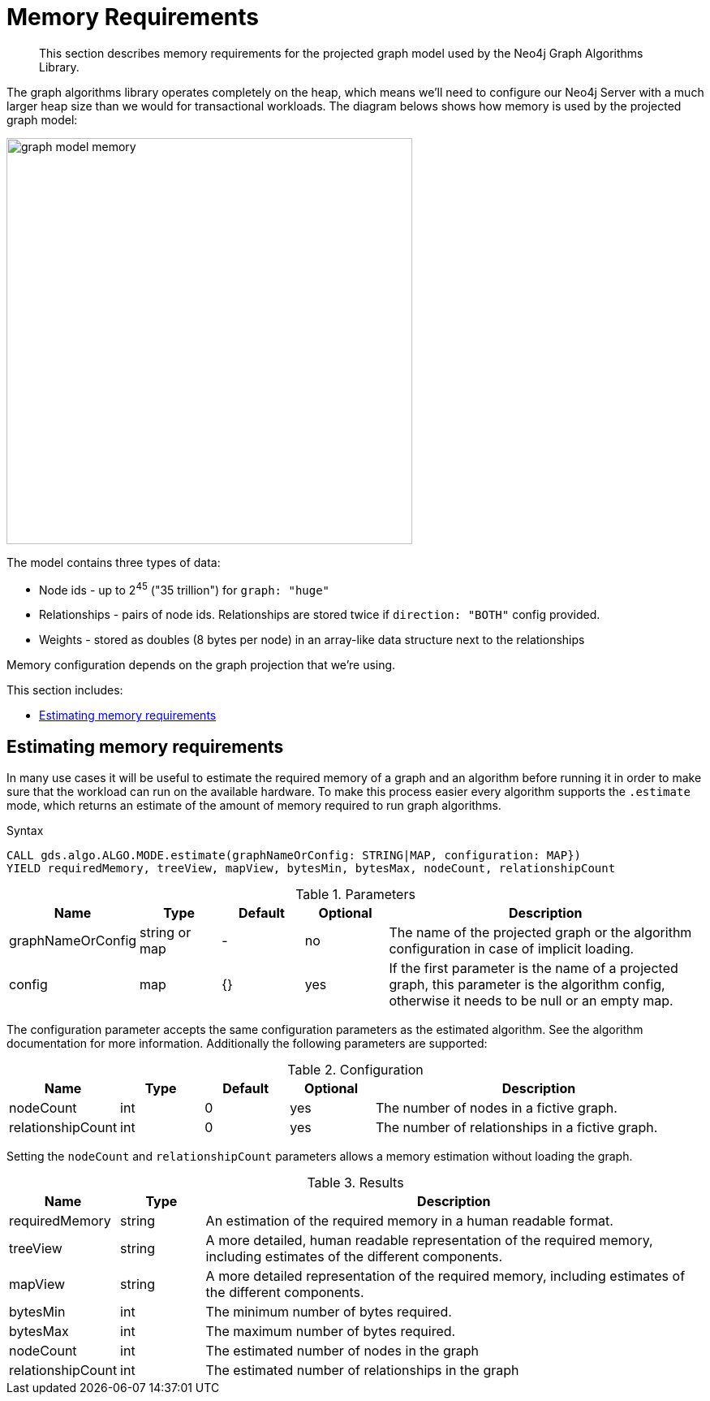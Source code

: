 [[memory-requirements]]
= Memory Requirements

[abstract]
--
This section describes memory requirements for the projected graph model used by the Neo4j Graph Algorithms Library.
--

The graph algorithms library operates completely on the heap, which means we'll need to configure our Neo4j Server with a much larger heap size than we would for transactional workloads.
The diagram belows shows how memory is used by the projected graph model:

image::graph-model-memory.png[width=500]

The model contains three types of data:

* Node ids - up to 2^45^ ("35 trillion") for `graph: "huge"`
* Relationships - pairs of node ids. Relationships are stored twice if `direction: "BOTH"` config provided.
* Weights - stored as doubles (8 bytes per node) in an array-like data structure next to the relationships

Memory configuration depends on the graph projection that we're using.

This section includes:

* <<estimate-procedure>>

[[estimate-procedure]]
== Estimating memory requirements

In many use cases it will be useful to estimate the required memory of a graph and an algorithm before running it in order to make sure that the workload can run on the available hardware.
To make this process easier every algorithm supports the `.estimate` mode, which returns an estimate of the amount of memory required to run graph algorithms.

.Syntax
[source, cypher]
----
CALL gds.algo.ALGO.MODE.estimate(graphNameOrConfig: STRING|MAP, configuration: MAP})
YIELD requiredMemory, treeView, mapView, bytesMin, bytesMax, nodeCount, relationshipCount
----

.Parameters
[opts="header",cols="1,1,1,1,4"]
|===
| Name              | Type          | Default   | Optional  | Description
| graphNameOrConfig | string or map | -         | no        | The name of the projected graph or the algorithm configuration in case of implicit loading.
| config            | map           | {}        | yes       | If the first parameter is the name of a projected graph, this parameter is the algorithm config, otherwise it needs to be null or an empty map.
|===

The configuration parameter accepts the same configuration parameters as the estimated algorithm. See the algorithm documentation for more information.
Additionally the following parameters are supported:

.Configuration
[opts="header",cols="1,1,1,1,4"]
|===
| Name              | Type      | Default           | Optional  | Description
| nodeCount         | int       | 0                 | yes       | The number of nodes in a fictive graph.
| relationshipCount | int       | 0                 | yes       | The number of relationships in a fictive graph.
|===

Setting the `nodeCount` and `relationshipCount` parameters allows a memory estimation without loading the graph.

.Results
[opts="header",cols="1,1,6"]
|===
| Name                  | Type      | Description
| requiredMemory        | string    | An estimation of the required memory in a human readable format.
| treeView              | string    | A more detailed, human readable representation of the required memory, including estimates of the different components.
| mapView               | string    | A more detailed representation of the required memory, including estimates of the different components.
| bytesMin              | int       | The minimum number of bytes required.
| bytesMax              | int       | The maximum number of bytes required.
| nodeCount             | int       | The estimated number of nodes in the graph
| relationshipCount     | int       | The estimated number of relationships in the graph
|===


